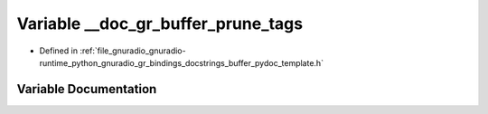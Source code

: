 .. _exhale_variable_buffer__pydoc__template_8h_1aab15d03ec0db85f1788faeff8ddb51bf:

Variable __doc_gr_buffer_prune_tags
===================================

- Defined in :ref:`file_gnuradio_gnuradio-runtime_python_gnuradio_gr_bindings_docstrings_buffer_pydoc_template.h`


Variable Documentation
----------------------


.. doxygenvariable:: __doc_gr_buffer_prune_tags
   :project: gnuradio